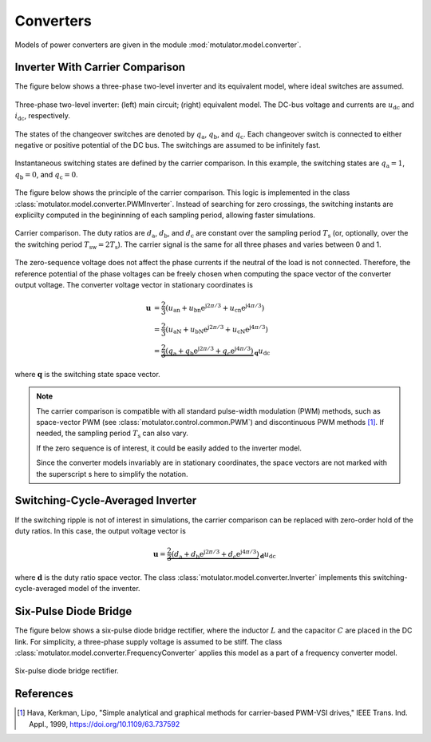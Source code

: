 Converters
==========

Models of power converters are given in the module :mod:`motulator.model.converter`. 

Inverter With Carrier Comparison
--------------------------------

The figure below shows a three-phase two-level inverter and its equivalent model, where ideal switches  are assumed.

.. figure:: figs/inverter.svg
   :width: 100%
   :align: center
   :alt: Three-phase two-level inverter
   :target: .

   Three-phase two-level inverter: (left) main circuit; (right) equivalent model. The DC-bus voltage and currents are :math:`u_\mathrm{dc}` and :math:`i_\mathrm{dc}`, respectively.

The states of the changeover switches are denoted by :math:`q_\mathrm{a}`, :math:`q_\mathrm{b}`, and :math:`q_\mathrm{c}`. Each changeover switch is connected to either negative or positive potential of the DC bus. The switchings are assumed to be infinitely fast.

.. figure:: figs/pwm_inverter.svg
   :width: 100%
   :align: center
   :alt: Inverter and carrier comparison
   :target: .

   Instantaneous switching states are defined by the carrier comparison. In this example, the switching states are :math:`q_\mathrm{a}=1`, :math:`q_\mathrm{b}=0`, and :math:`q_\mathrm{c}=0`.

The figure below shows the principle of the carrier comparison. This logic is implemented in the class :class:`motulator.model.converter.PWMInverter`. Instead of searching for zero crossings, the switching instants are explicilty computed in the begininning of each sampling period, allowing faster simulations.

.. figure:: figs/carrier_comparison.svg
   :width: 100%
   :align: center
   :alt: Carrier comparison
   :target: .

   Carrier comparison. The duty ratios are :math:`d_\mathrm{a}`, :math:`d_\mathrm{b}`, and :math:`d_\mathrm{c}` are constant over the sampling period :math:`T_\mathrm{s}` (or, optionally, over the the switching period :math:`T_\mathrm{sw}=2T_\mathrm{s}`). The carrier signal is the same for all three phases and varies between 0 and 1.

The zero-sequence voltage does not affect the phase currents if the neutral of the load is not connected. Therefore, the reference potential of the phase voltages can be freely chosen when computing the space vector of the converter output voltage. The converter voltage vector in stationary coordinates is

.. math::
	\boldsymbol{u} &= \frac{2}{3}\left(u_\mathrm{an} + u_\mathrm{bn}\mathrm{e}^{\mathrm{j}2\pi/3} + u_\mathrm{cn}\mathrm{e}^{\mathrm{j} 4\pi/3}\right) \\
	&= \frac{2}{3}\left(u_\mathrm{aN} + u_\mathrm{bN}\mathrm{e}^{\mathrm{j} 2\pi/3} + u_\mathrm{cN}\mathrm{e}^{\mathrm{j} 4\pi/3}\right) \\
    &= \underbrace{\frac{2}{3}\left(q_\mathrm{a} + q_\mathrm{b}\mathrm{e}^{\mathrm{j} 2\pi/3} + q_\mathrm{c}\mathrm{e}^{\mathrm{j} 4\pi/3}\right)}_{\boldsymbol{q}}u_\mathrm{dc}

where :math:`\boldsymbol{q}` is the switching state space vector. 

.. note::
   The carrier comparison is compatible with all standard pulse-width modulation (PWM) methods, such as space-vector PWM (see :class:`motulator.control.common.PWM`) and discontinuous PWM methods [1]_. If needed, the sampling period :math:`T_\mathrm{s}` can also vary. 

   If the zero sequence is of interest, it could be easily added to the inverter model.

   Since the converter models invariably are in stationary coordinates, the space vectors are not marked with the superscript s here to simplify the notation.

Switching-Cycle-Averaged Inverter
---------------------------------

If the switching ripple is not of interest in simulations, the carrier comparison can be replaced with zero-order hold of the duty ratios. In this case, the output voltage vector is

.. math::
	\boldsymbol{u} = \underbrace{\frac{2}{3}\left(d_\mathrm{a} + d_\mathrm{b}\mathrm{e}^{\mathrm{j} 2\pi/3} + d_\mathrm{c}\mathrm{e}^{\mathrm{j} 4\pi/3}\right)}_{\boldsymbol{d}}u_\mathrm{dc}

where :math:`\boldsymbol{d}` is the duty ratio space vector. The class :class:`motulator.model.converter.Inverter` implements this switching-cycle-averaged model of the inventer.

Six-Pulse Diode Bridge
----------------------

The figure below shows a six-pulse diode bridge rectifier, where the inductor :math:`L` and the capacitor :math:`C` are placed in the DC link. For simplicity, a three-phase supply voltage is assumed to be stiff. The class :class:`motulator.model.converter.FrequencyConverter` applies this model as a part of a frequency converter model.

.. figure:: figs/diode_bridge.svg
   :width: 100%
   :align: center
   :alt: Diode bridge
   :target: .

   Six-pulse diode bridge rectifier.

References
----------

.. [1] Hava, Kerkman, Lipo, "Simple analytical and graphical methods for carrier-based PWM-VSI drives," IEEE Trans. Ind. Appl., 1999, https://doi.org/10.1109/63.737592